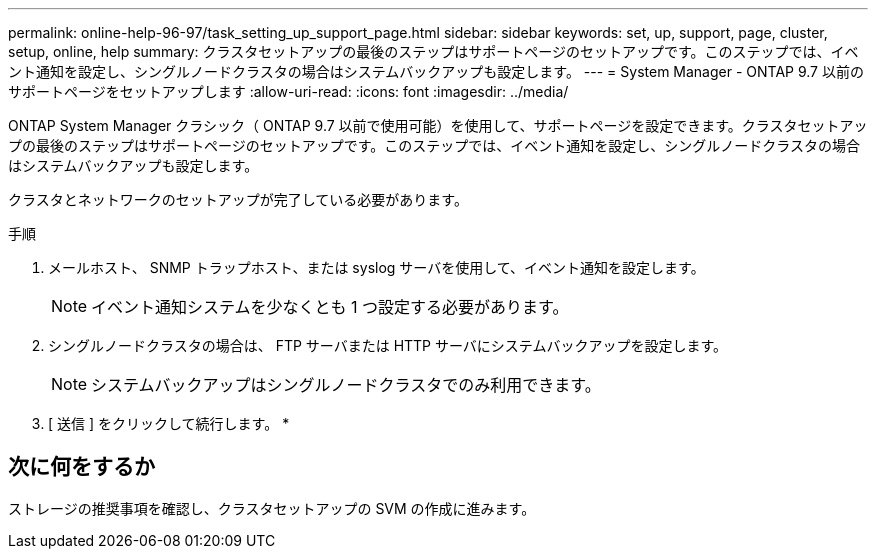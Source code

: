 ---
permalink: online-help-96-97/task_setting_up_support_page.html 
sidebar: sidebar 
keywords: set, up, support, page, cluster, setup, online, help 
summary: クラスタセットアップの最後のステップはサポートページのセットアップです。このステップでは、イベント通知を設定し、シングルノードクラスタの場合はシステムバックアップも設定します。 
---
= System Manager - ONTAP 9.7 以前のサポートページをセットアップします
:allow-uri-read: 
:icons: font
:imagesdir: ../media/


[role="lead"]
ONTAP System Manager クラシック（ ONTAP 9.7 以前で使用可能）を使用して、サポートページを設定できます。クラスタセットアップの最後のステップはサポートページのセットアップです。このステップでは、イベント通知を設定し、シングルノードクラスタの場合はシステムバックアップも設定します。

クラスタとネットワークのセットアップが完了している必要があります。

.手順
. メールホスト、 SNMP トラップホスト、または syslog サーバを使用して、イベント通知を設定します。
+
[NOTE]
====
イベント通知システムを少なくとも 1 つ設定する必要があります。

====
. シングルノードクラスタの場合は、 FTP サーバまたは HTTP サーバにシステムバックアップを設定します。
+
[NOTE]
====
システムバックアップはシングルノードクラスタでのみ利用できます。

====
. [ 送信 ] をクリックして続行します。 *




== 次に何をするか

ストレージの推奨事項を確認し、クラスタセットアップの SVM の作成に進みます。
